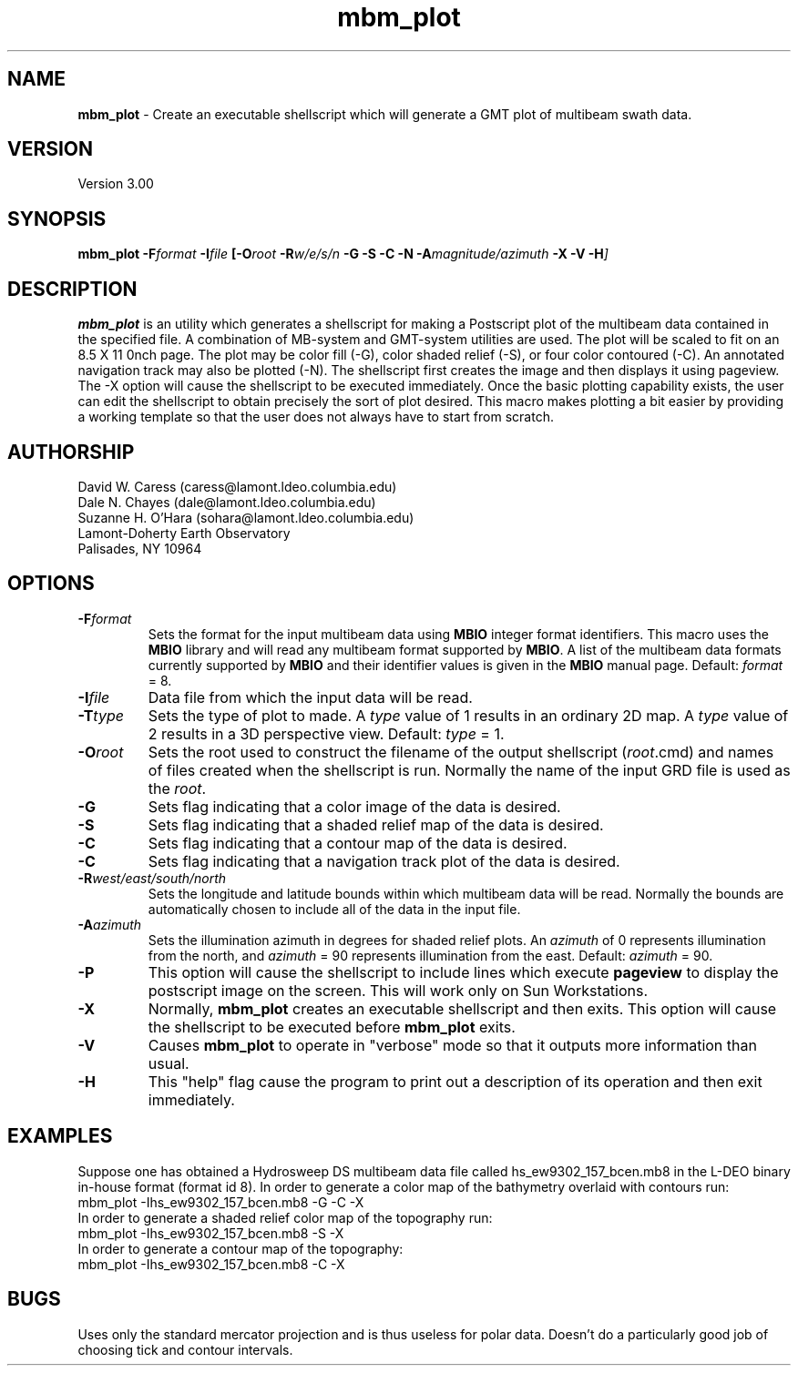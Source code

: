 .TH mbm_plot 1 "18 June 1993"
.SH NAME
\fBmbm_plot\fP - Create an executable shellscript which will generate
a GMT plot of multibeam swath data.

.SH VERSION
Version 3.00

.SH SYNOPSIS
\fBmbm_plot\fP \fB-F\fIformat \fB-I\fIfile \fP[\fB-O\fIroot \fB-R\fIw/e/s/n \fB-G -S -C -N -A\fImagnitude/azimuth\fB -X -V -H\fP]

.SH DESCRIPTION
\fBmbm_plot\fP is an utility which generates a shellscript for making
a Postscript plot of the multibeam data contained in the specified file.  
A combination of MB-system and GMT-system utilities are used.
The plot will be scaled to fit on an 8.5 X 11 \ninch page.  The plot 
may be color fill (-G), color shaded relief (-S), or four color 
contoured (-C).  An annotated navigation track may also be plotted (-N).
The shellscript first creates the image and then displays it using 
pageview. The -X option will cause the shellscript to be executed 
immediately.  Once the basic plotting capability exists, the user
can edit the shellscript to obtain precisely the sort of plot desired.
This macro makes plotting a bit easier by providing a working template
so that the user does not always have to start from scratch.

.SH AUTHORSHIP
David W. Caress (caress@lamont.ldeo.columbia.edu)
.br
Dale N. Chayes (dale@lamont.ldeo.columbia.edu)
.br
Suzanne H. O'Hara (sohara@lamont.ldeo.columbia.edu)
.br
Lamont-Doherty Earth Observatory
.br
Palisades, NY 10964

.SH OPTIONS
.TP
.B \fB-F\fIformat\fP
Sets the format for the input multibeam data using 
\fBMBIO\fP integer format identifiers. 
This macro uses the \fBMBIO\fP library and will read any multibeam
format supported by \fBMBIO\fP. A list of the multibeam data formats
currently supported by \fBMBIO\fP and their identifier values
is given in the \fBMBIO\fP manual page.
Default: \fIformat\fP = 8.
.TP
.B \fB-I\fIfile\fP
Data file from which the input data will be read.
.TP
.B \fB-T\fItype\fP
Sets the type of plot to made.  A \fItype\fP value of 1 results in
an ordinary 2D map.  A \fItype\fP value of 2 results in a 3D perspective
view.  Default: \fItype\fP = 1.
.TP
.B \fB-O\fIroot\fP
Sets the root used to construct the filename of the output shellscript
(\fIroot\fP.cmd) and names of files created when the shellscript is 
run.  Normally the 
name of the input GRD file is used as the \fIroot\fP. 
.TP
.B \fB-G\fP
Sets flag indicating that a color image of the data is desired.
.TP
.B \fB-S\fP
Sets flag indicating that a shaded relief map of the data is desired.
.TP
.B \fB-C\fP
Sets flag indicating that a contour map of the data is desired.
.TP
.B \fB-C\fP
Sets flag indicating that a navigation track plot of the data is desired.
.TP
.B \fB-R\fIwest/east/south/north\fP
Sets the longitude and latitude bounds within which multibeam 
data will be read. Normally the bounds are automatically chosen
to include all of the data in the input file. 
.TP
.B \fB-A\fIazimuth\fP
Sets the illumination azimuth in degrees for shaded relief plots.  
An \fIazimuth\fP
of 0 represents illumination from the north, and \fIazimuth\fP = 90
represents illumination from the east.  Default: \fIazimuth\fP = 90.
.TP
.B \fB-P\fP
This option will cause the shellscript to include lines which execute
\fBpageview\fP to display the postscript image on the screen.  This
will work only on Sun Workstations.
.TP
.B \fB-X\fP
Normally, \fBmbm_plot\fP creates an executable shellscript and
then exits.  This option will cause the shellscript to be executed
before \fBmbm_plot\fP exits.
.TP
.B \fB-V\fP
Causes \fBmbm_plot\fP to operate in "verbose" mode so that it outputs
more information than usual.
.TP
.B \fB-H\fP
This "help" flag cause the program to print out a description
of its operation and then exit immediately.

.SH EXAMPLES
Suppose one has obtained a Hydrosweep DS multibeam data file 
called hs_ew9302_157_bcen.mb8 in the
L-DEO binary in-house format (format id 8). In order to generate a 
color map of the bathymetry overlaid with
contours run:
.br
	mbm_plot -Ihs_ew9302_157_bcen.mb8 -G -C -X
.br
In order to generate a shaded relief color map of the topography run:
.br
	mbm_plot -Ihs_ew9302_157_bcen.mb8 -S -X
.br
In order to generate a contour map of the topography:
.br
	mbm_plot -Ihs_ew9302_157_bcen.mb8 -C -X

.SH BUGS
Uses only the standard mercator projection and is thus useless for
polar data.  Doesn't do a particularly good job of choosing tick
and contour intervals.



